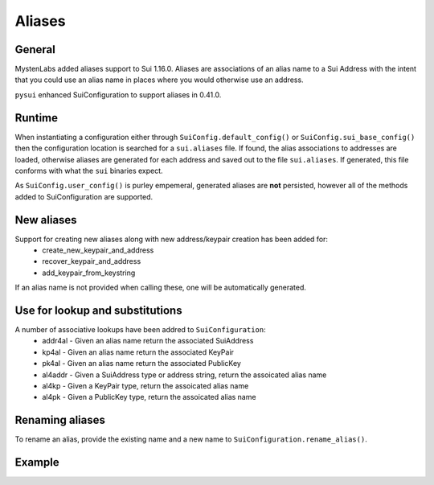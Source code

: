 
Aliases
=======

General
-------

MystenLabs added aliases support to Sui 1.16.0.  Aliases are associations of an alias name to a Sui Address with
the intent that you could use an alias name in places where you would otherwise use an address.

``pysui`` enhanced SuiConfiguration to support aliases in 0.41.0.

Runtime
-------

When instantiating a configuration either through
``SuiConfig.default_config()`` or ``SuiConfig.sui_base_config()`` then the configuration location is searched for
a ``sui.aliases`` file. If found, the alias associations to addresses are loaded, otherwise aliases are
generated for each address and saved out to the file ``sui.aliases``. If generated, this file conforms with
what the ``sui`` binaries expect.

As ``SuiConfig.user_config()`` is purley empemeral, generated aliases are **not** persisted, however all of the
methods added to SuiConfiguration are supported.

New aliases
-----------

Support for creating new aliases along with new address/keypair creation has been added for:
    * create_new_keypair_and_address
    * recover_keypair_and_address
    * add_keypair_from_keystring

If an alias name is not provided when calling these, one will be automatically generated.

Use for lookup and substitutions
--------------------------------

A number of associative lookups have been addred to ``SuiConfiguration``:
    * addr4al - Given an alias name return the associated SuiAddress
    * kp4al - Given an alias name return the associated KeyPair
    * pk4al - Given an alias name return the associated PublicKey
    * al4addr - Given a SuiAddress type or address string, return the assoicated alias name
    * al4kp - Given a KeyPair type, return the assoicated alias name
    * al4pk - Given a PublicKey type, return the assoicated alias name

Renaming aliases
----------------

To rename an alias, provide the existing name and a new name to ``SuiConfiguration.rename_alias()``.

Example
-------

.. code-block:: Python
    :linenos:

    # The underlying configuration and synchronous client
    from pysui import SuiConfig, SyncClient
    from pysui.sui.sui_builders.get_builders import GetAllCoins

    def alias_examples():
        """Examples to excercise alias capabilities."""
        # Load a default configuration (i.e. ~/.sui/sui_config/client.yaml)
        cfg = SuiConfig.default_config()
        # Or if testing with suibase
        # cfg = SuiConfig.sui_base_config()

        # See aliases generated or loaded
        for alias in cfg.aliases:
            print(f"Alias {alias}")
            print(f"Address {cfg.addr4al(alias)}")
            print(f"PublicKey {cfg.pk4al(alias)}\n")

        # Rename alias for the active_address
        new_name = "Primary"
        act_add_alias = cfg.al4addr(cfg.active_address)
        print(f"Existing alias for active address {cfg.active_address} is {act_add_alias}")
        cfg.rename_alias(old_alias=act_add_alias,new_alias=new_name)
        print(f"Address associated to new alias 'Primary' = {cfg.addr4al(new_name)}\n")

        # Instantiate client
        client = SyncClient(cfg)

        # Using alias for convenience
        result = client.execute(GetAllCoins(owner=cfg.addr4al(new_name)))
        if result.is_ok():
            print(result.result_data.to_json(indent=2))
        else:
            print(result.result_string)
